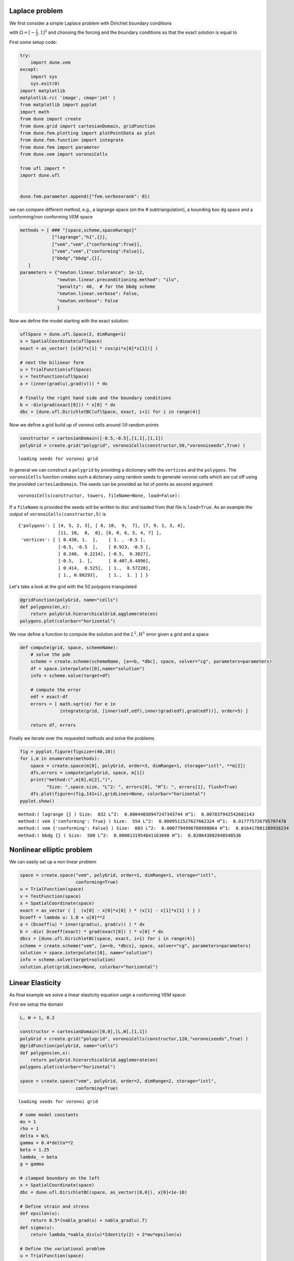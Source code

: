 
Laplace problem
===============

We first consider a simple Laplace problem with Dirichlet boundary
conditions

.. raw:: latex

   \begin{align*}
     -\Delta u &= f, && \text{in } \Omega, \\
             u &= g, && \text{on } \partial\Omega,
   \end{align*}

with :math:`\Omega=[-\frac{1}{2},1]^2` and choosing the forcing and the
boundary conditions so that the exact solution is equal to

.. raw:: latex

   \begin{align*}
     u(x,y) &= xy\cos(\pi xy)
   \end{align*}

First some setup code:

.. code:: ipython3

    try:
        import dune.vem
    except:
        import sys
        sys.exit(0)
    import matplotlib
    matplotlib.rc( 'image', cmap='jet' )
    from matplotlib import pyplot
    import math
    from dune import create
    from dune.grid import cartesianDomain, gridFunction
    from dune.fem.plotting import plotPointData as plot
    from dune.fem.function import integrate
    from dune.fem import parameter
    from dune.vem import voronoiCells
    
    from ufl import *
    import dune.ufl
    
    
    dune.fem.parameter.append({"fem.verboserank": 0})

we can compare different method, e.g., a lagrange space (on the #
subtriangulation), a bounding box dg space and a conforming/non
conforming VEM space

.. code:: ipython3

    methods = [ ### "[space,scheme,spaceKwrags]"
                ["lagrange","h1",{}],
                ["vem","vem",{"conforming":True}],
                ["vem","vem",{"conforming":False}],
                ["bbdg","bbdg",{}],
       ]
    parameters = {"newton.linear.tolerance": 1e-12,
                  "newton.linear.preconditioning.method": "ilu",
                  "penalty": 40,  # for the bbdg scheme
                  "newton.linear.verbose": False,
                  "newton.verbose": False
                  }

Now we define the model starting with the exact solution:

.. code:: ipython3

    uflSpace = dune.ufl.Space(2, dimRange=1)
    x = SpatialCoordinate(uflSpace)
    exact = as_vector( [x[0]*x[1] * cos(pi*x[0]*x[1])] )
    
    # next the bilinear form
    u = TrialFunction(uflSpace)
    v = TestFunction(uflSpace)
    a = (inner(grad(u),grad(v))) * dx
    
    # finally the right hand side and the boundary conditions
    b = -div(grad(exact[0])) * v[0] * dx
    dbc = [dune.ufl.DirichletBC(uflSpace, exact, i+1) for i in range(4)]

Now we define a grid build up of voronoi cells around :math:`50` random
points

.. code:: ipython3

    constructor = cartesianDomain([-0.5,-0.5],[1,1],[1,1])
    polyGrid = create.grid("polygrid", voronoiCells(constructor,50,"voronoiseeds",True) )


.. parsed-literal::

    loading seeds for voronoi grid


In general we can construct a ``polygrid`` by providing a dictionary
with the ``vertices`` and the ``polygons``. The ``voronoiCells``
function creates such a dictonary using random seeds to generate voronoi
cells which are cut off using the provided ``cartesianDomain``. The
seeds can be provided as list of points as second argument:

::

    voronoiCells(constructor, towers, fileName=None, load=False):

If a ``fileName`` is provided the seeds will be written to disc and
loaded from that file is ``load=True``. As an example the output of
``voronoiCells(constructor,5)`` is

::

    {'polygons': [ [4, 5, 2, 3], [ 8, 10,  9,  7], [7, 9, 1, 3, 4],
                   [11, 10,  8,  0], [8, 0, 6, 5, 4, 7] ],
     'vertices': [ [ 0.438, 1.  ],    [ 1. , -0.5 ],
                   [-0.5, -0.5  ],    [ 0.923, -0.5 ],
                   [ 0.248,  0.2214], [-0.5,  0.3027],
                   [-0.5,  1. ],      [ 0.407,0.4896],
                   [ 0.414,  0.525],  [ 1.,  0.57228],
                   [ 1., 0.88293],    [ 1.,  1. ] ] }

Let's take a look at the grid with the 50 polygons triangulated

.. code:: ipython3

    @gridFunction(polyGrid, name="cells")
    def polygons(en,x):
        return polyGrid.hierarchicalGrid.agglomerate(en)
    polygons.plot(colorbar="horizontal")



.. image:: vemdemo_files/vemdemo_9_0.png


We now define a function to compute the solution and the :math:`L^2,H^1`
error given a grid and a space

.. code:: ipython3

    def compute(grid, space, schemeName):
        # solve the pde
        scheme = create.scheme(schemeName, [a==b, *dbc], space, solver="cg", parameters=parameters)
        df = space.interpolate([0],name="solution")
        info = scheme.solve(target=df)
    
        # compute the error
        edf = exact-df
        errors = [ math.sqrt(e) for e in
                   integrate(grid, [inner(edf,edf),inner(grad(edf),grad(edf))], order=5) ]
    
        return df, errors

Finally we iterate over the requested methods and solve the problems

.. code:: ipython3

    fig = pyplot.figure(figsize=(40,10))
    for i,m in enumerate(methods):
        space = create.space(m[0], polyGrid, order=3, dimRange=1, storage="istl", **m[2])
        dfs,errors = compute(polyGrid, space, m[1])
        print("method:(",m[0],m[2],")",
              "Size: ",space.size, "L^2: ", errors[0], "H^1: ", errors[1], flush=True)
        dfs.plot(figure=(fig,141+i),gridLines=None, colorbar="horizontal")
    pyplot.show()


.. parsed-literal::

    method:( lagrange {} ) Size:  832 L^2:  0.00044030947247343744 H^1:  0.007837942542601143
    method:( vem {'conforming': True} ) Size:  554 L^2:  0.0009511527627662324 H^1:  0.017775726795707478
    method:( vem {'conforming': False} ) Size:  603 L^2:  0.0007794996788998064 H^1:  0.016417881189938234
    method:( bbdg {} ) Size:  500 L^2:  0.0008131954841163698 H^1:  0.020643802848548536



.. image:: vemdemo_files/vemdemo_13_1.png


Nonlinear elliptic problem
==========================

We can easily set up a non linear problem

.. raw:: latex

   \begin{align*}
   \end{align*}

.. code:: ipython3

    space = create.space("vem", polyGrid, order=1, dimRange=1, storage="istl",
                         conforming=True)
    u = TrialFunction(space)
    v = TestFunction(space)
    x = SpatialCoordinate(space)
    exact = as_vector ( [  (x[0] - x[0]*x[0] ) * (x[1] - x[1]*x[1] ) ] )
    Dcoeff = lambda u: 1.0 + u[0]**2
    a = (Dcoeff(u) * inner(grad(u), grad(v)) ) * dx
    b = -div( Dcoeff(exact) * grad(exact[0]) ) * v[0] * dx
    dbcs = [dune.ufl.DirichletBC(space, exact, i+1) for i in range(4)]
    scheme = create.scheme("vem", [a==b, *dbcs], space, solver="cg", parameters=parameters)
    solution = space.interpolate([0], name="solution")
    info = scheme.solve(target=solution)
    solution.plot(gridLines=None, colorbar="horizontal")



.. image:: vemdemo_files/vemdemo_15_0.png


Linear Elasticity
=================

As final example we solve a linear elasticity equation usign a
conforming VEM space:

First we setup the domain

.. code:: ipython3

    L, W = 1, 0.2
    
    constructor = cartesianDomain([0,0],[L,W],[1,1])
    polyGrid = create.grid("polygrid", voronoiCells(constructor,120,"voronoiseeds",True) )
    @gridFunction(polyGrid, name="cells")
    def polygons(en,x):
        return polyGrid.hierarchicalGrid.agglomerate(en)
    polygons.plot(colorbar="horizontal")
    
    space = create.space("vem", polyGrid, order=2, dimRange=2, storage="istl",
                         conforming=True)


.. parsed-literal::

    loading seeds for voronoi grid



.. image:: vemdemo_files/vemdemo_17_1.png


.. code:: ipython3

    # some model constants
    mu = 1
    rho = 1
    delta = W/L
    gamma = 0.4*delta**2
    beta = 1.25
    lambda_ = beta
    g = gamma
    
    # clamped boundary on the left
    x = SpatialCoordinate(space)
    dbc = dune.ufl.DirichletBC(space, as_vector([0,0]), x[0]<1e-10)
    
    # Define strain and stress
    def epsilon(u):
        return 0.5*(nabla_grad(u) + nabla_grad(u).T)
    def sigma(u):
        return lambda_*nabla_div(u)*Identity(2) + 2*mu*epsilon(u)
    
    # Define the variational problem
    u = TrialFunction(space)
    v = TestFunction(space)
    f = dune.ufl.Constant((0, -rho*g))
    a = inner(sigma(u), epsilon(v))*dx
    b = dot(as_vector([0,-rho*g]),v)*dx
    
    # Compute solution
    displacement = space.interpolate([0,0], name="displacement")
    scheme = create.scheme("vem", [a==b, dbc], space, solver="cg", parameters=parameters)
    info = scheme.solve(target=displacement)

Show the magnitude of the displacement field, stress and the deformed
beam

.. code:: ipython3

    fig = pyplot.figure(figsize=(20,10))
    displacement.plot(gridLines=None, figure=(fig, 121), colorbar="horizontal")
    s = sigma(displacement) - (1./3)*tr(sigma(displacement))*Identity(2)
    von_Mises = sqrt(3./2*inner(s, s))
    plot(von_Mises, grid=polyGrid, gridLines=None, figure=(fig, 122), colorbar="horizontal")
    pyplot.show()



.. image:: vemdemo_files/vemdemo_20_0.png


Finally we plot the deformed beam

.. code:: ipython3

    from dune.fem.view import geometryGridView
    position = space.interpolate( x+displacement, name="position" )
    beam = geometryGridView( position )
    beam.plot()



.. image:: vemdemo_files/vemdemo_22_0.png

